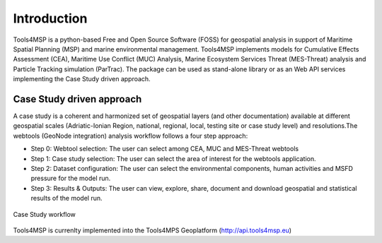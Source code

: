.. Tools4MSP documentation master file, created by
   sphinx-quickstart on Thu Oct 31 23:24:57 2019.
   You can adapt this file completely to your liking, but it should at least
   contain the root `toctree` directive.

Introduction
============

Tools4MSP is a python-based Free and Open Source Software (FOSS) for geospatial analysis in support of Maritime
Spatial Planning (MSP) and marine environmental management. Tools4MSP implements models for Cumulative Effects
Assessment (CEA), Maritime Use Conflict (MUC) Analysis, Marine Ecosystem Services Threat (MES-Threat) analysis and
Particle Tracking simulation (ParTrac). The package can be used as stand-alone library or as an Web API services
implementing the Case Study driven approach.

Case Study driven approach
++++++++++++++++++++++++++
A case study is a coherent and harmonized set of geospatial layers (and other documentation) available at different
geospatial scales (Adriatic-Ionian Region, national, regional, local, testing site or case study level) and
resolutions.The webtools (GeoNode integration) analysis workflow follows a four step approach:

* Step 0: Webtool selection: The user can select among CEA, MUC and
  MES-Threat webtools
* Step 1: Case study selection: The user can select the area of
  interest for the webtools application.
* Step 2: Dataset configuration: The user can select the environmental
  components, human activities and MSFD pressure for the model run.
* Step 3: Results & Outputs: The user can view, explore, share,
  document and download geospatial and statistical results of the
  model run.

.. figure:: images/cs_workflow.png
   :alt: Case Study workflow
   :align: center
   :name: cs-workflow

   Case Study workflow


Tools4MSP is currenlty implemented into the Tools4MPS Geoplatform (http://api.tools4msp.eu)
